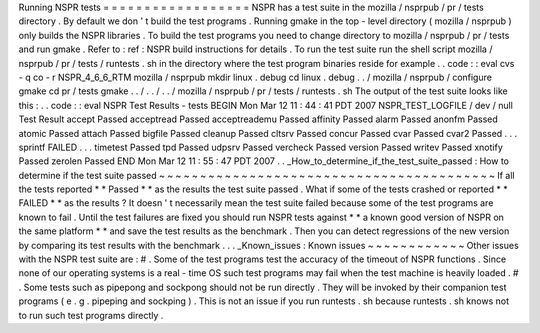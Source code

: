Running
NSPR
tests
=
=
=
=
=
=
=
=
=
=
=
=
=
=
=
=
=
=
NSPR
has
a
test
suite
in
the
mozilla
/
nsprpub
/
pr
/
tests
directory
.
By
default
we
don
'
t
build
the
test
programs
.
Running
gmake
in
the
top
-
level
directory
(
mozilla
/
nsprpub
)
only
builds
the
NSPR
libraries
.
To
build
the
test
programs
you
need
to
change
directory
to
mozilla
/
nsprpub
/
pr
/
tests
and
run
gmake
.
Refer
to
:
ref
:
NSPR
build
instructions
for
details
.
To
run
the
test
suite
run
the
shell
script
mozilla
/
nsprpub
/
pr
/
tests
/
runtests
.
sh
in
the
directory
where
the
test
program
binaries
reside
for
example
.
.
code
:
:
eval
cvs
-
q
co
-
r
NSPR_4_6_6_RTM
mozilla
/
nsprpub
mkdir
linux
.
debug
cd
linux
.
debug
.
.
/
mozilla
/
nsprpub
/
configure
gmake
cd
pr
/
tests
gmake
.
.
/
.
.
/
.
.
/
mozilla
/
nsprpub
/
pr
/
tests
/
runtests
.
sh
The
output
of
the
test
suite
looks
like
this
:
.
.
code
:
:
eval
NSPR
Test
Results
-
tests
BEGIN
Mon
Mar
12
11
:
44
:
41
PDT
2007
NSPR_TEST_LOGFILE
/
dev
/
null
Test
Result
accept
Passed
acceptread
Passed
acceptreademu
Passed
affinity
Passed
alarm
Passed
anonfm
Passed
atomic
Passed
attach
Passed
bigfile
Passed
cleanup
Passed
cltsrv
Passed
concur
Passed
cvar
Passed
cvar2
Passed
.
.
.
sprintf
FAILED
.
.
.
timetest
Passed
tpd
Passed
udpsrv
Passed
vercheck
Passed
version
Passed
writev
Passed
xnotify
Passed
zerolen
Passed
END
Mon
Mar
12
11
:
55
:
47
PDT
2007
.
.
_How_to_determine_if_the_test_suite_passed
:
How
to
determine
if
the
test
suite
passed
~
~
~
~
~
~
~
~
~
~
~
~
~
~
~
~
~
~
~
~
~
~
~
~
~
~
~
~
~
~
~
~
~
~
~
~
~
~
~
~
~
If
all
the
tests
reported
*
*
Passed
*
*
as
the
results
the
test
suite
passed
.
What
if
some
of
the
tests
crashed
or
reported
*
*
FAILED
*
*
as
the
results
?
It
doesn
'
t
necessarily
mean
the
test
suite
failed
because
some
of
the
test
programs
are
known
to
fail
.
Until
the
test
failures
are
fixed
you
should
run
NSPR
tests
against
*
*
a
known
good
version
of
NSPR
on
the
same
platform
*
*
and
save
the
test
results
as
the
benchmark
.
Then
you
can
detect
regressions
of
the
new
version
by
comparing
its
test
results
with
the
benchmark
.
.
.
_Known_issues
:
Known
issues
~
~
~
~
~
~
~
~
~
~
~
~
Other
issues
with
the
NSPR
test
suite
are
:
#
.
Some
of
the
test
programs
test
the
accuracy
of
the
timeout
of
NSPR
functions
.
Since
none
of
our
operating
systems
is
a
real
-
time
OS
such
test
programs
may
fail
when
the
test
machine
is
heavily
loaded
.
#
.
Some
tests
such
as
pipepong
and
sockpong
should
not
be
run
directly
.
They
will
be
invoked
by
their
companion
test
programs
(
e
.
g
.
pipeping
and
sockping
)
.
This
is
not
an
issue
if
you
run
runtests
.
sh
because
runtests
.
sh
knows
not
to
run
such
test
programs
directly
.
